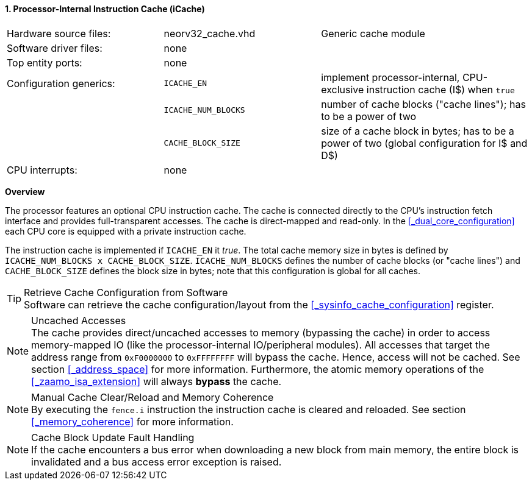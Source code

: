 <<<
<<<
:sectnums:
==== Processor-Internal Instruction Cache (iCache)

[cols="<3,<3,<4"]
[grid="none"]
|=======================
| Hardware source files:  | neorv32_cache.vhd   | Generic cache module
| Software driver files:  | none                |
| Top entity ports:       | none                |
| Configuration generics: | `ICACHE_EN`         | implement processor-internal, CPU-exclusive instruction cache (I$) when `true`
|                         | `ICACHE_NUM_BLOCKS` | number of cache blocks ("cache lines"); has to be a power of two
|                         | `CACHE_BLOCK_SIZE`  | size of a cache block in bytes; has to be a power of two (global configuration for I$ and D$)
| CPU interrupts:         | none |
|=======================


**Overview**

The processor features an optional CPU instruction cache. The cache is connected directly to the CPU's instruction
fetch interface and provides full-transparent accesses. The cache is direct-mapped and read-only.
In the <<_dual_core_configuration>> each CPU core is equipped with a private instruction cache.

The instruction cache is implemented if `ICACHE_EN` it _true_. The total cache memory size in bytes is defined by
`ICACHE_NUM_BLOCKS x CACHE_BLOCK_SIZE`. `ICACHE_NUM_BLOCKS` defines the number of cache blocks (or "cache lines")
and `CACHE_BLOCK_SIZE` defines the block size in bytes; note that this configuration is global for all caches.

.Retrieve Cache Configuration from Software
[TIP]
Software can retrieve the cache configuration/layout from the <<_sysinfo_cache_configuration>> register.

.Uncached Accesses
[NOTE]
The cache provides direct/uncached accesses to memory (bypassing the cache) in order to access memory-mapped IO (like the
processor-internal IO/peripheral modules). All accesses that target the address range from `0xF0000000` to `0xFFFFFFFF`
will bypass the cache. Hence, access will not be cached. See section <<_address_space>> for more information. Furthermore,
the atomic memory operations of the <<_zaamo_isa_extension>> will always **bypass** the cache.

.Manual Cache Clear/Reload and Memory Coherence
[NOTE]
By executing the `fence.i` instruction the instruction cache is cleared and reloaded.
See section <<_memory_coherence>> for more information.

.Cache Block Update Fault Handling
[NOTE]
If the cache encounters a bus error when downloading a new block from main memory, the
entire block is invalidated and a bus access error exception is raised.
